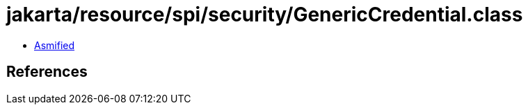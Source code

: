 = jakarta/resource/spi/security/GenericCredential.class

 - link:GenericCredential-asmified.java[Asmified]

== References

